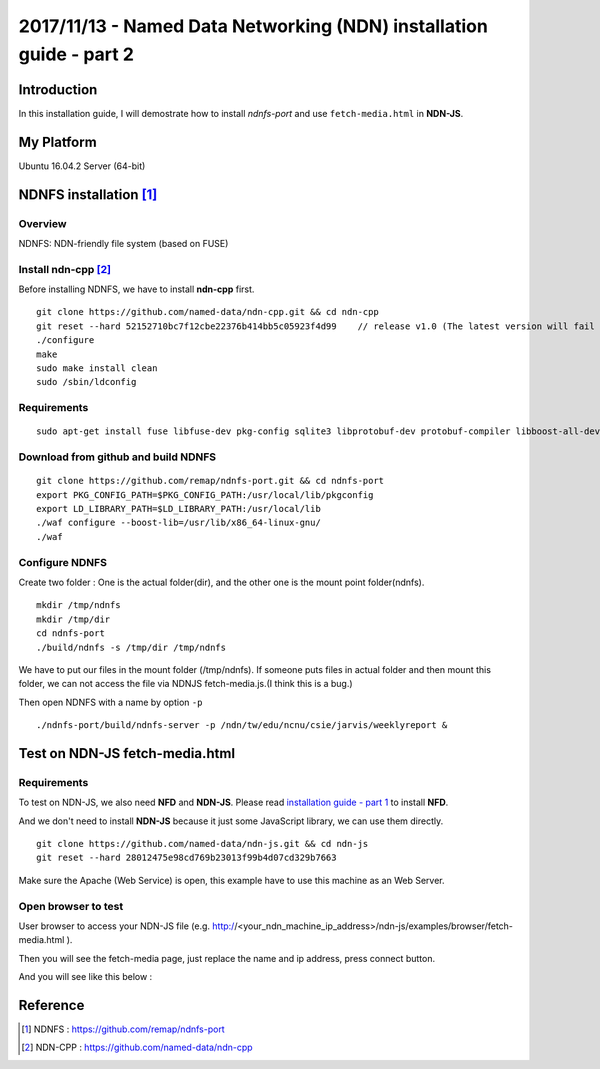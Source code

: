 2017/11/13 - Named Data Networking (NDN) installation guide - part 2
=============================================================================

Introduction
--------------

In this installation guide, I will demostrate how to install *ndnfs-port* and use ``fetch-media.html`` in **NDN-JS**.

My Platform
--------------

Ubuntu 16.04.2 Server (64-bit)

NDNFS installation [#]_
---------------------------

Overview
```````````````

NDNFS: NDN-friendly file system (based on FUSE)

Install ndn-cpp [#]_
``````````````````````

Before installing NDNFS, we have to install **ndn-cpp** first.

::
    
    git clone https://github.com/named-data/ndn-cpp.git && cd ndn-cpp
    git reset --hard 52152710bc7f12cbe22376b414bb5c05923f4d99    // release v1.0 (The latest version will fail to build.)
    ./configure
    make
    sudo make install clean
    sudo /sbin/ldconfig

Requirements
````````````````

::

    sudo apt-get install fuse libfuse-dev pkg-config sqlite3 libprotobuf-dev protobuf-compiler libboost-all-dev libsqlite3-dev


Download from github and build NDNFS
```````````````````````````````````````````

::
    
    git clone https://github.com/remap/ndnfs-port.git && cd ndnfs-port
    export PKG_CONFIG_PATH=$PKG_CONFIG_PATH:/usr/local/lib/pkgconfig 
    export LD_LIBRARY_PATH=$LD_LIBRARY_PATH:/usr/local/lib
    ./waf configure --boost-lib=/usr/lib/x86_64-linux-gnu/
    ./waf

Configure NDNFS
`````````````````````````````

Create two folder : One is the actual folder(dir), and the other one is the mount point folder(ndnfs).

::

    mkdir /tmp/ndnfs
    mkdir /tmp/dir
    cd ndnfs-port
    ./build/ndnfs -s /tmp/dir /tmp/ndnfs

We have to put our files in the mount folder (/tmp/ndnfs). If someone puts files in actual folder and then mount this folder, we can not access the file via NDNJS fetch-media.js.(I think this is a bug.)

Then open NDNFS with a name by option ``-p``
::

     ./ndnfs-port/build/ndnfs-server -p /ndn/tw/edu/ncnu/csie/jarvis/weeklyreport &


Test on NDN-JS fetch-media.html
------------------------------------

Requirements
```````````````

To test on NDN-JS, we also need **NFD** and **NDN-JS**. Please read  `installation guide - part 1 <20170803.html>`_ to install **NFD**.

And we don't need to install **NDN-JS** because it just some JavaScript library, we can use them directly.
::

    git clone https://github.com/named-data/ndn-js.git && cd ndn-js
    git reset --hard 28012475e98cd769b23013f99b4d07cd329b7663

Make sure the Apache (Web Service) is open, this example have to use this machine as an Web Server.


Open browser to test 
`````````````````````

User browser to access your NDN-JS file (e.g.  http://<your_ndn_machine_ip_address>/ndn-js/examples/browser/fetch-media.html ).

Then you will see the fetch-media page, just replace the name and ip address, press connect button.

And you will see like this below : 

.. image:: Images/20171113.PNG
   :scale: 70%



Reference
-----------

.. [#] NDNFS : https://github.com/remap/ndnfs-port

.. [#] NDN-CPP : https://github.com/named-data/ndn-cpp
